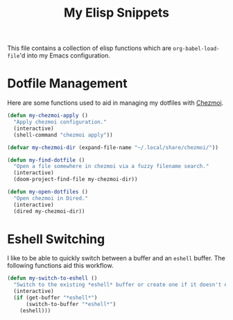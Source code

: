 #+title: My Elisp Snippets

This file contains a collection of elisp functions which are ~org-babel-load-file~'d into my Emacs configuration.

* Dotfile Management
Here are some functions used to aid in managing my dotfiles with [[https://www.chezmoi.io/][Chezmoi]].

#+begin_src emacs-lisp
(defun my-chezmoi-apply ()
  "Apply chezmoi configuration."
  (interactive)
  (shell-command "chezmoi apply"))

(defvar my-chezmoi-dir (expand-file-name "~/.local/share/chezmoi/"))

(defun my-find-dotfile ()
  "Open a file somewhere in chezmoi via a fuzzy filename search."
  (interactive)
  (doom-project-find-file my-chezmoi-dir))

(defun my-open-dotfiles ()
  "Open chezmoi in Dired."
  (interactive)
  (dired my-chezmoi-dir))
#+end_src

* Eshell Switching
I like to be able to quickly switch between a buffer and an ~eshell~ buffer.
The following functions aid this workflow.

#+begin_src emacs-lisp
(defun my-switch-to-eshell ()
  "Switch to the existing *eshell* buffer or create one if it doesn't exist."
  (interactive)
  (if (get-buffer "*eshell*")
      (switch-to-buffer "*eshell*")
    (eshell)))
#+end_src
